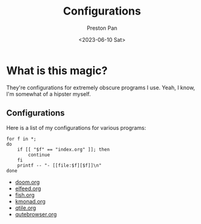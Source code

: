 #+title: Configurations
#+author: Preston Pan
#+date: <2023-06-10 Sat>
#+language: en
#+html_head: <link rel="stylesheet" type="text/css" href="../style.css" />
#+OPTIONS: broken-links:t
* What is this magic?
They're configurations for extremely obscure programs I use. Yeah, I know, I'm somewhat of a hipster myself.
** Configurations
Here is a list of my configurations for various programs:
#+begin_src shell :results output raw :exports both
for f in *;
do
    if [[ "$f" == "index.org" ]]; then
        continue
    fi
    printf -- "- [[file:$f][$f]]\n"
done
#+end_src

#+RESULTS:
- [[file:doom.org][doom.org]]
- [[file:elfeed.org][elfeed.org]]
- [[file:fish.org][fish.org]]
- [[file:kmonad.org][kmonad.org]]
- [[file:qtile.org][qtile.org]]
- [[file:qutebrowser.org][qutebrowser.org]]
